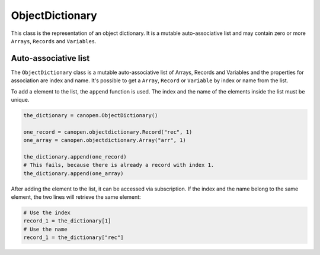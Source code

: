 ObjectDictionary
================

This class is the representation of an object dictionary. It is a mutable auto-associative list and may contain zero or more ``Arrays``, ``Records`` and ``Variables``.

Auto-associative list
---------------------

The ``ObjectDictionary`` class is a mutable auto-associative list of Arrays, Records and Variables and the properties for association are index and name.
It's possible to get a ``Array``, ``Record`` or ``Variable`` by index or name from the list.

To add a element to the list, the ``append`` function is used. The index and the name of the elements inside the list must be unique.

.. code:: python

	the_dictionary = canopen.ObjectDictionary()
	
	one_record = canopen.objectdictionary.Record("rec", 1)
	one_array = canopen.objectdictionary.Array("arr", 1)
	
	the_dictionary.append(one_record)
	# This fails, because there is already a record with index 1.
	the_dictionary.append(one_array)

After adding the element to the list, it can be accessed via subscription.
If the index and the name belong to the same element, the two lines will retrieve the same element:

.. code:: python

	# Use the index
	record_1 = the_dictionary[1]
	# Use the name
	record_1 = the_dictionary["rec"]
